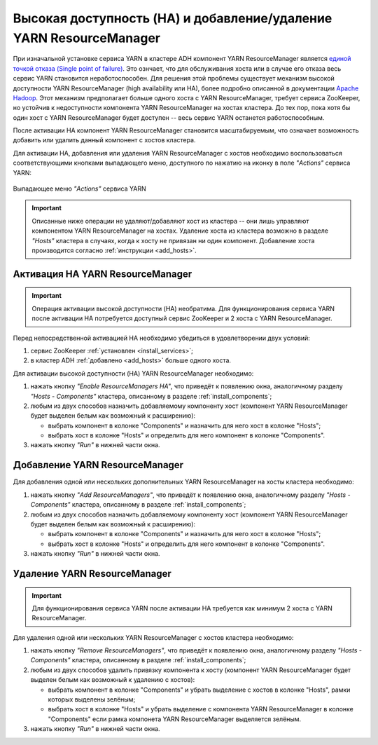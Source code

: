 Высокая доступность (HA) и добавление/удаление YARN ResourceManager
===================================================================

При изначальной установке сервиса YARN в кластере ADH компонент YARN ResourceManager является `единой точкой отказа (Single point of failure) <https://en.wikipedia.org/wiki/Network_address_translation>`_. Это ознчает, что для обслуживания хоста или в случае его отказа весь сервис YARN становится неработоспособен. Для решения этой проблемы существует механизм высокой доступности YARN ResourceManager (high availability или HA), более подробно описанной в документации `Apache Hadoop <https://hadoop.apache.org/docs/r3.1.0/hadoop-yarn/hadoop-yarn-site/ResourceManagerHA.html>`_. Этот механизм предполагает больше одного хоста с YARN ResourceManager, требует сервиса ZooKeeper, но устойчив к недоступности компонента YARN ResourceManager на хостах кластера. До тех пор, пока хотя бы один хост с YARN ResourceManager будет доступен -- весь сервис YARN останется работоспособным.

После активации НА компонент YARN ResourceManager становится масштабируемым, что означает возможность добавить или удалить данный компонент с хостов кластера.

Для активации HA, добавления или удаления YARN ResourceManager с хостов необходимо воспользоваться соответствующими кнопками выпадающего меню, доступного по нажатию на иконку в поле *"Actions"* сервиса YARN:

.. figure:: ../../imgs/administration/yarn/buttons.png
   :align: center

   Выпадающее меню *"Actions"* сервиса YARN

.. important:: Описанные ниже операции не удаляют/добавляют хост из кластера -- они лишь управляют компонентом YARN ResourceManager на хостах. Удаление хоста из кластера возможно в разделе *"Hosts"* кластера в случаях, когда к хосту не привязан ни один компонент. Добавление хоста производится согласно :ref:`инструкции <add_hosts>`.

Активация HA YARN ResourceManager
^^^^^^^^^^^^^^^^^^^^^^^^^^^^^^^^^

.. important:: Операция активации высокой доступности (HA) необратима. Для функционирования сервиса YARN после активации HA потребуется доступный сервис ZooKeeper и 2 хоста с YARN ResourceManager.

Перед непосредственной активацией HA необходимо убедиться в удовлетворении двух условий:

1. сервис ZooKeeper :ref:`установлен <install_services>`;

2. в кластер ADH :ref:`добавлено <add_hosts>` больше одного хоста.

Для активации высокой доступности (HA) YARN ResourceManager необходимо:

1. нажать кнопку *"Enable ResourceManagers HA"*, что приведёт к появлению окна, аналогичному разделу *"Hosts - Components"* кластера, описанному в разделе :ref:`install_components`;

2. любым из двух способов назначить добавляемому компоненту хост (компонент YARN ResourceManager будет выделен белым как возможный к расширению):

   - выбрать компонент в колонке "Components" и назначить для него хост в колонке "Hosts";
   - выбрать хост в колонке "Hosts" и определить для него компонент в колонке "Components".

3. нажать кнопку *"Run"* в нижней части окна.

Добавление YARN ResourceManager
^^^^^^^^^^^^^^^^^^^^^^^^^^^^^^^

Для добавления одной или нескольких дополнительных YARN ResourceManager на хосты кластера необходимо:

1. нажать кнопку *"Add ResourceManagers"*, что приведёт к появлению окна, аналогичному разделу *"Hosts - Components"* кластера, описанному в разделе :ref:`install_components`;

2. любым из двух способов назначить добавляемому компоненту хост (компонент YARN ResourceManager будет выделен белым как возможный к расширению):

   - выбрать компонент в колонке "Components" и назначить для него хост в колонке "Hosts";
   - выбрать хост в колонке "Hosts" и определить для него компонент в колонке "Components".

3. нажать кнопку *"Run"* в нижней части окна.

Удаление YARN ResourceManager
^^^^^^^^^^^^^^^^^^^^^^^^^^^^^

.. important:: Для функционирования сервиса YARN после активации HA требуется как минимум 2 хоста с YARN ResourceManager.

Для удаления одной или нескольких YARN ResourceManager с хостов кластера необходимо:

1. нажать кнопку *"Remove ResourceManagers"*, что приведёт к появлению окна, аналогичному разделу *"Hosts - Components"* кластера, описанному в разделе :ref:`install_components`;

2. любым из двух способов удалить привязку компонента к хосту (компонент YARN ResourceManager будет выделен белым как возможный к удалению с хостов):

   - выбрать компонент в колонке "Components" и убрать выделение с хостов в колонке "Hosts", рамки которых выделены зелёным;
   - выбрать хост в колонке "Hosts" и убрать выделение с компонента YARN ResourceManager в колонке "Components" если рамка компонета YARN ResourceManager выделяется зелёным.

3. нажать кнопку *"Run"* в нижней части окна.
